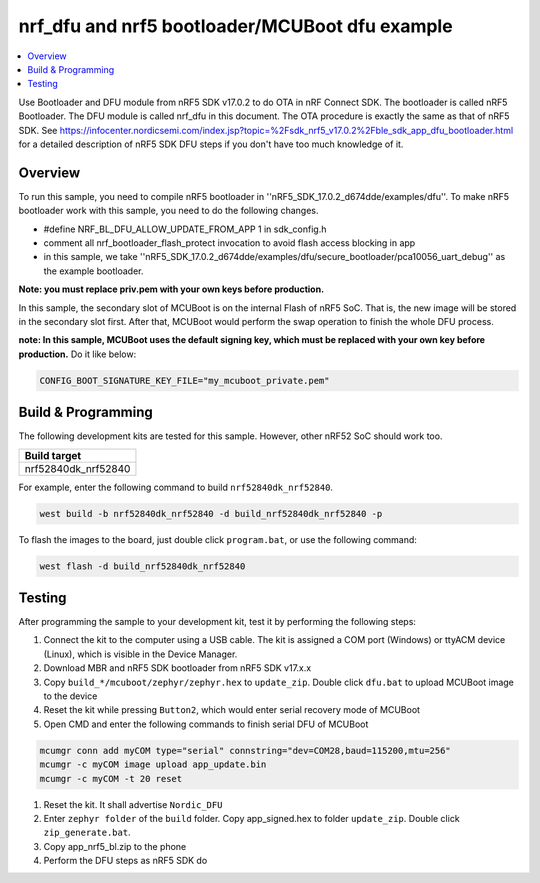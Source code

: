.. inFlash_nrf5_bl_mcuboot:

nrf_dfu and nrf5 bootloader/MCUBoot dfu example
###############################################

.. contents::
   :local:
   :depth: 2

Use Bootloader and DFU module from nRF5 SDK v17.0.2 to do OTA in nRF Connect SDK. The bootloader is called nRF5 Bootloader. 
The DFU module is called nrf_dfu in this document. The OTA procedure is exactly the same as that of nRF5 SDK. 
See https://infocenter.nordicsemi.com/index.jsp?topic=%2Fsdk_nrf5_v17.0.2%2Fble_sdk_app_dfu_bootloader.html
for a detailed description of nRF5 SDK DFU steps if you don't have too much knowledge of it.

Overview
********

To run this sample, you need to compile nRF5 bootloader in ''nRF5_SDK_17.0.2_d674dde/examples/dfu''. To make nRF5 bootloader work with
this sample, you need to do the following changes.

* #define NRF_BL_DFU_ALLOW_UPDATE_FROM_APP 1 in sdk_config.h
* comment all nrf_bootloader_flash_protect invocation to avoid flash access blocking in app
* in this sample, we take ''nRF5_SDK_17.0.2_d674dde/examples/dfu/secure_bootloader/pca10056_uart_debug'' as the example bootloader.

**Note: you must replace priv.pem with your own keys before production.**

In this sample, the secondary slot of MCUBoot is on the internal Flash of nRF5 SoC. That is, the new image will be stored in the secondary slot first. After that, MCUBoot would perform
the swap operation to finish the whole DFU process.

**note: In this sample, MCUBoot uses the default signing key, which must be replaced with your own key before production.** Do it like below:

.. code-block:: console

	CONFIG_BOOT_SIGNATURE_KEY_FILE="my_mcuboot_private.pem"	

Build & Programming
*******************

The following development kits are tested for this sample. However, other nRF52 SoC should work too.

+------------------------------------------------------------------+
|Build target                                                      +
+==================================================================+
|nrf52840dk_nrf52840                                               |
+------------------------------------------------------------------+

For example, enter the following command to build ``nrf52840dk_nrf52840``.

.. code-block:: console

   west build -b nrf52840dk_nrf52840 -d build_nrf52840dk_nrf52840 -p

To flash the images to the board, just double click ``program.bat``, or use the following command:

.. code-block:: console

   west flash -d build_nrf52840dk_nrf52840     


Testing
*******

After programming the sample to your development kit, test it by performing the following steps:

1. Connect the kit to the computer using a USB cable. The kit is assigned a COM port (Windows) or ttyACM device (Linux), which is visible in the Device Manager.
#. Download MBR and nRF5 SDK bootloader from nRF5 SDK v17.x.x
#. Copy ``build_*/mcuboot/zephyr/zephyr.hex`` to ``update_zip``. Double click ``dfu.bat`` to upload MCUBoot image to the device 
#. Reset the kit while pressing ``Button2``, which would enter serial recovery mode of MCUBoot
#. Open CMD and enter the following commands to finish serial DFU of MCUBoot

.. code-block:: console

   mcumgr conn add myCOM type="serial" connstring="dev=COM28,baud=115200,mtu=256"
   mcumgr -c myCOM image upload app_update.bin
   mcumgr -c myCOM -t 20 reset
   
#. Reset the kit. It shall advertise ``Nordic_DFU``
#. Enter ``zephyr folder`` of the ``build`` folder. Copy app_signed.hex to folder ``update_zip``. Double click ``zip_generate.bat``.
#. Copy app_nrf5_bl.zip to the phone
#. Perform the DFU steps as nRF5 SDK do
